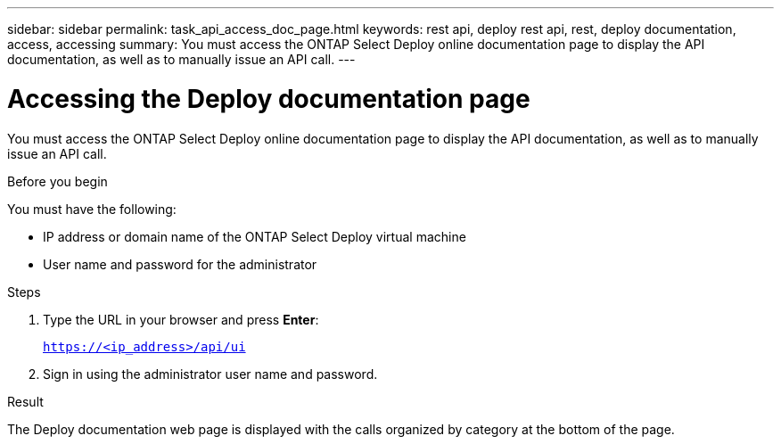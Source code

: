 ---
sidebar: sidebar
permalink: task_api_access_doc_page.html
keywords: rest api, deploy rest api, rest, deploy documentation, access, accessing
summary: You must access the ONTAP Select Deploy online documentation page to display the API documentation, as well as to manually issue an API call.
---

= Accessing the Deploy documentation page
:hardbreaks:
:nofooter:
:icons: font
:linkattrs:
:imagesdir: ./media/

[.lead]
You must access the ONTAP Select Deploy online documentation page to display the API documentation, as well as to manually issue an API call.

.Before you begin

You must have the following:

* IP address or domain name of the ONTAP Select Deploy virtual machine
* User name and password for the administrator

.Steps

. Type the URL in your browser and press *Enter*:
+
`https://<ip_address>/api/ui`

. Sign in using the administrator user name and password.

.Result

The Deploy documentation web page is displayed with the calls organized by category at the bottom of the page.

